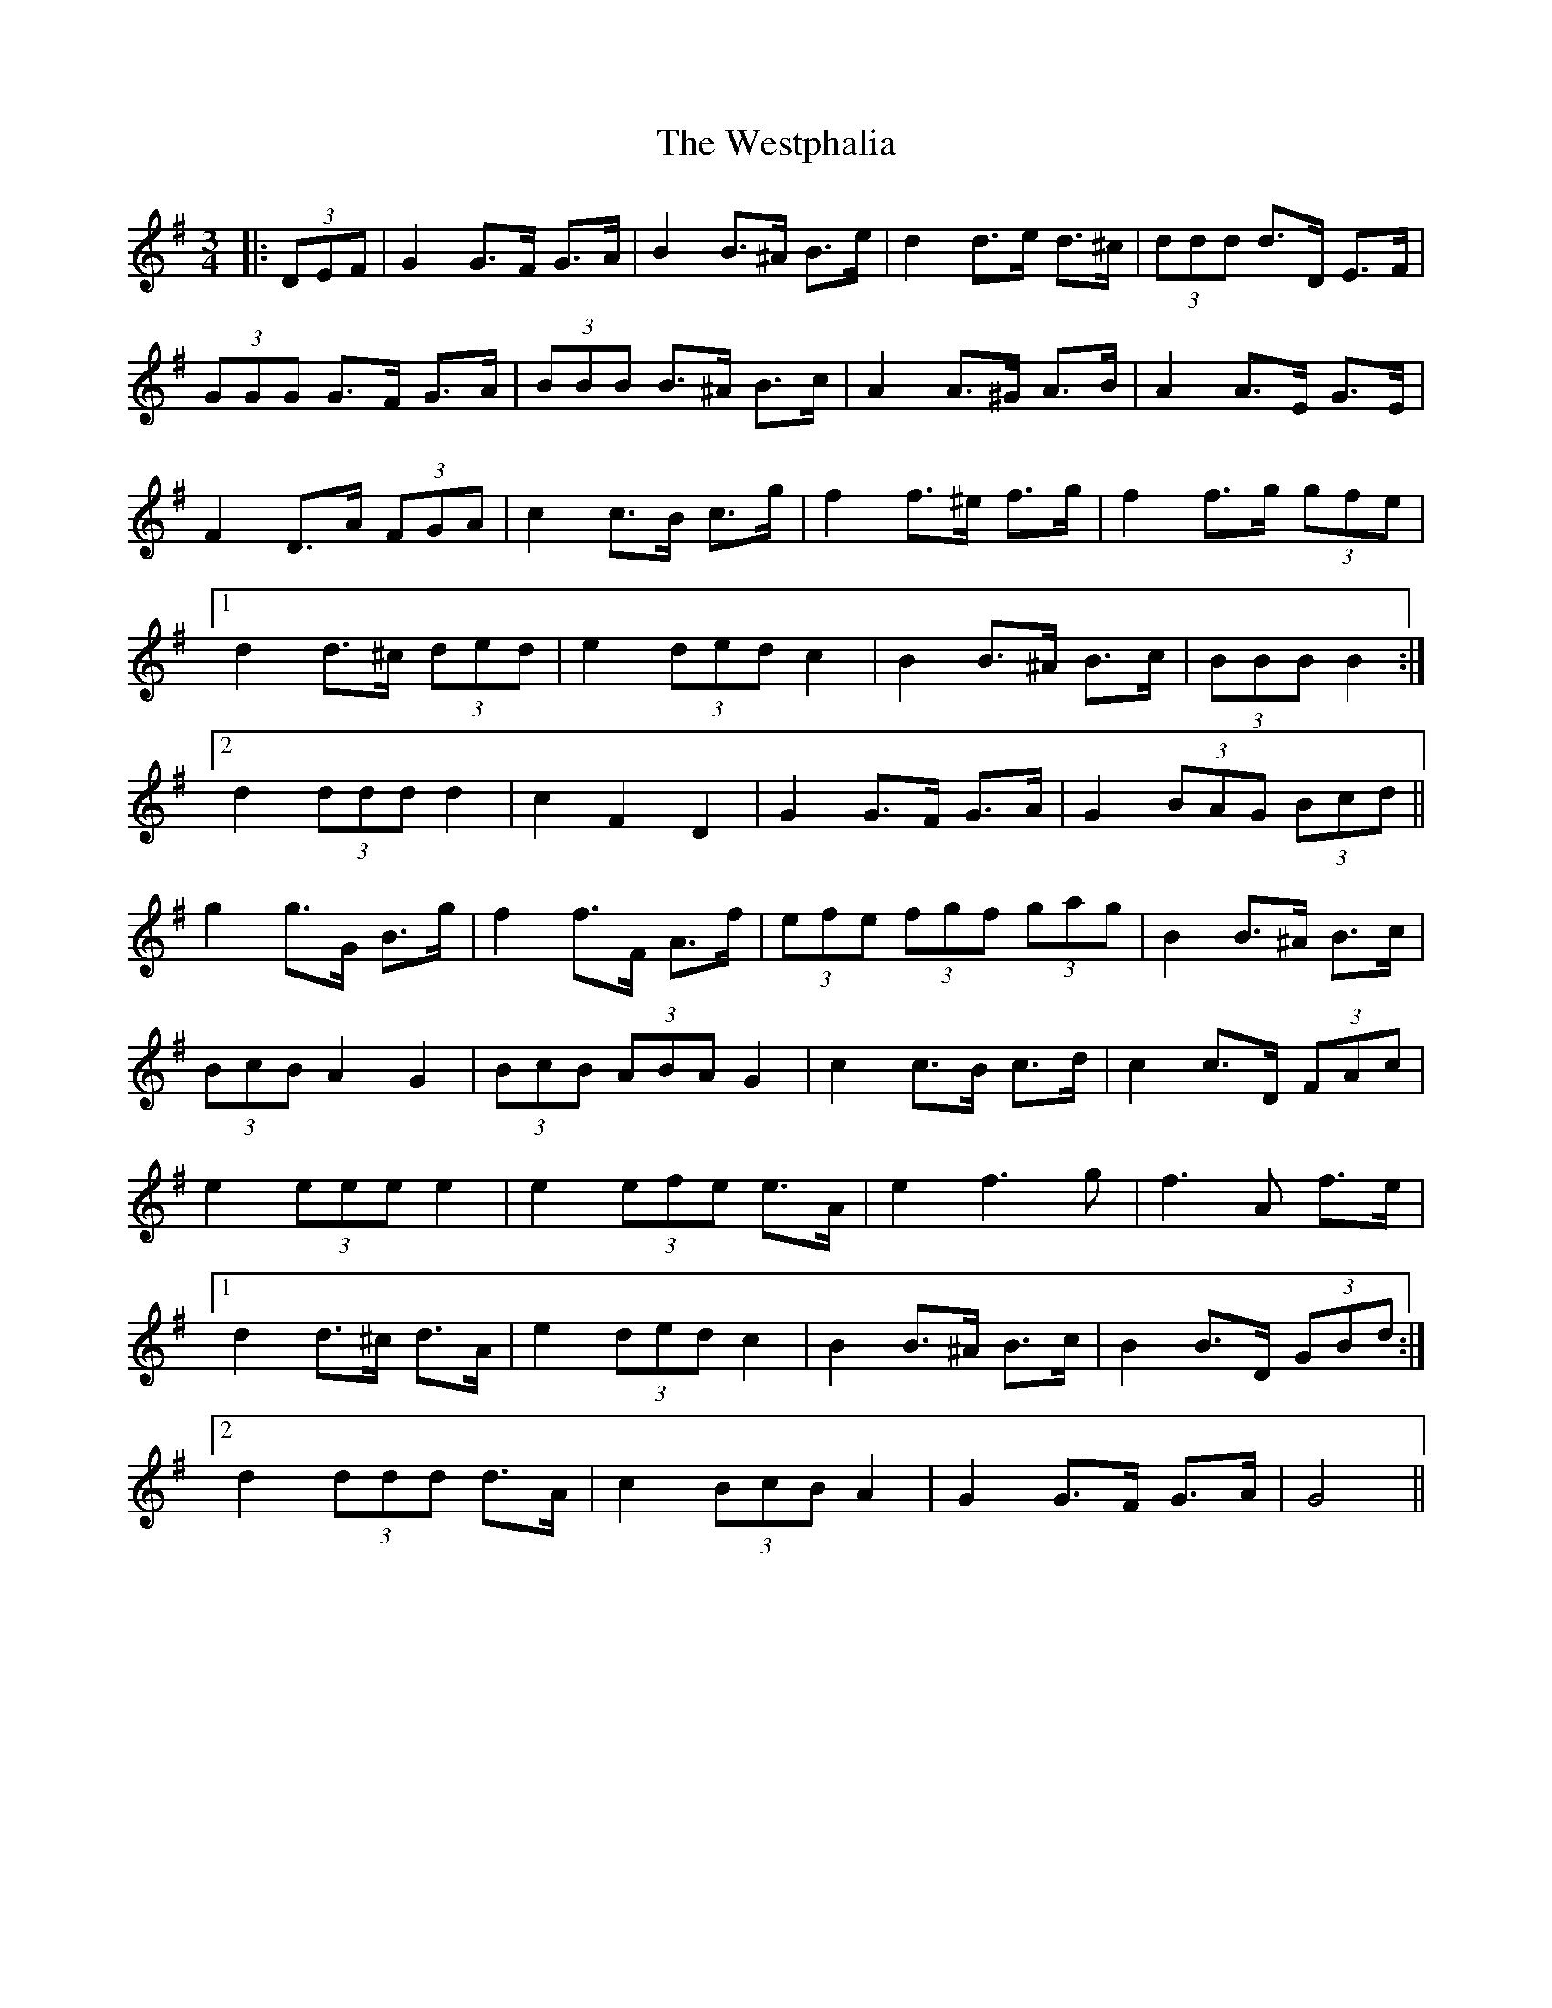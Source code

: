 X: 42459
T: Westphalia, The
R: waltz
M: 3/4
K: Gmajor
|:(3DEF|G2 G>F G>A|B2 B>^A B>e|d2 d>e d>^c|(3ddd d>D E>F|
(3GGG G>F G>A|(3BBB B>^A B>c|A2 A>^G A>B|A2 A>E G>E|
F2 D>A (3FGA|c2 c>B c>g|f2 f>^e f>g|f2 f>g (3gfe|
[1 d2 d>^c (3ded|e2 (3ded c2|B2 B>^A B>c|(3BBB B2:|
[2 d2 (3ddd d2|c2 F2 D2|G2 G>F G>A|G2 (3BAG (3Bcd||
g2 g>G B>g|f2 f>F A>f|(3efe (3fgf (3gag|B2 B>^A B>c|
(3BcB A2 G2|(3BcB (3ABA G2|c2 c>B c>d|c2 c>D (3FAc|
e2 (3eee e2|e2 (3efe e>A|e2 f3 g|f3 A f>e|
[1 d2 d>^c d>A|e2 (3ded c2|B2 B>^A B>c|B2 B>D (3GBd:|
[2 d2 (3ddd d>A|c2 (3BcB A2|G2 G>F G>A|G4||

